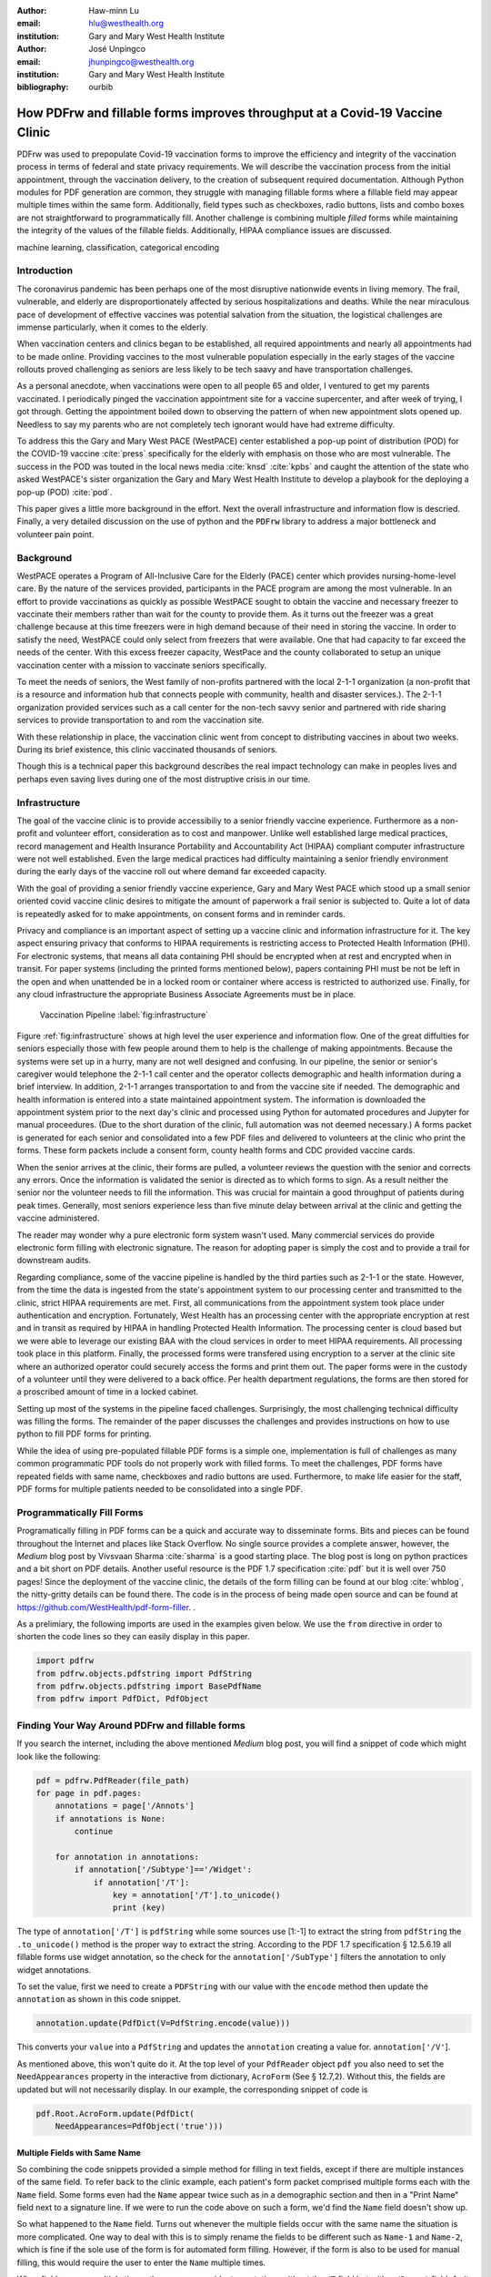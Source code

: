 
:author: Haw-minn Lu
:email: hlu@westhealth.org
:institution: Gary and Mary West Health Institute

:author: José Unpingco
:email: jhunpingco@westhealth.org
:institution: Gary and Mary West Health Institute

:bibliography: ourbib

=============================================================================
How PDFrw and fillable forms improves throughput at a Covid-19 Vaccine Clinic
=============================================================================

.. class:: abstract

PDFrw was used to prepopulate Covid-19 vaccination forms to improve the efficiency and integrity of the vaccination process in terms of federal and state privacy requirements.  We will describe the vaccination process from the initial appointment, through the vaccination delivery, to the creation of subsequent required documentation. Although Python modules for PDF generation are common, they struggle with managing fillable forms where a fillable field may appear multiple times within the same form.  Additionally, field types such as checkboxes, radio buttons, lists and combo boxes are not straightforward to programmatically fill. Another challenge is combining multiple *filled* forms while maintaining the integrity of the values of the fillable fields.  Additionally, HIPAA compliance issues are discussed.

.. class:: keywords

   machine learning, classification, categorical encoding

Introduction
------------

The coronavirus pandemic has been perhaps one of the most disruptive nationwide
events in living memory. The frail, vulnerable, and elderly are
disproportionately affected by serious hospitalizations and deaths.  While the
near miraculous pace of development of effective vaccines was potential
salvation from the situation, the logistical challenges are immense
particularly, when it comes to the elderly.

When vaccination centers and clinics began to be established, all required
appointments and nearly all appointments had to be made online. Providing
vaccines to the most vulnerable population especially in the early stages of
the vaccine rollouts proved challenging as seniors are less likely to be tech
saavy and have transportation challenges.

As a personal anecdote, when vaccinations were open to all people 65 and older,
I ventured to get my parents vaccinated. I periodically pinged the vaccination
appointment site for a vaccine supercenter, and after week of trying, I got
through. Getting the appointment boiled down to observing the pattern of when
new appointment slots opened up. Needless to say my parents who are not
completely tech ignorant would have had extreme difficulty.

To address this the Gary and Mary West PACE (WestPACE) center established a
pop-up point of distribution (POD) for the COVID-19 vaccine :cite:`press`
specifically for the elderly with emphasis on those who are most vulnerable.
The success in the POD was touted in the local news media :cite:`knsd`
:cite:`kpbs` and caught the attention of the state who asked WestPACE's sister
organization the Gary and Mary West Health Institute to develop a playbook for
the deploying a pop-up (POD) :cite:`pod`.

This paper gives a little more background in the effort. Next the overall
infrastructure and information flow is descried. Finally, a very detailed
discussion on the use of python and the :code:`PDFrw` library to address a
major bottleneck and volunteer pain point.

Background
----------

WestPACE operates a Program of All-Inclusive Care for the Elderly (PACE) center
which provides nursing-home-level care. By the nature of the services provided,
participants in the PACE program are among the most vulnerable.  In an effort
to provide vaccinations as quickly as possible WestPACE sought to obtain the
vaccine and necessary freezer to vaccinate their members rather than wait for
the county to provide them. As it turns out the freezer was a great challenge
because at this time freezers were in high demand because of their need in
storing the vaccine. In order to satisfy the need, WestPACE could only select
from freezers that were available. One that had capacity to far exceed the
needs of the center. With this excess freezer capacity, WestPace and the county
collaborated to setup an unique vaccination center with a mission to vaccinate
seniors specifically.

To meet the needs of seniors, the West family of non-profits partnered
with the local 2-1-1 organization (a non-profit that is a resource and
information hub that connects people with community, health and disaster
services.). The 2-1-1 organization provided services such as a call center for
the non-tech savvy senior and partnered with ride sharing services to provide
transportation to and rom the vaccination site.

With these relationship in place, the vaccination clinic went from concept to
distributing vaccines in about two weeks. During its brief existence, this
clinic vaccinated thousands of seniors.

Though this is a  technical paper this background describes the real impact
technology can make in peoples lives and perhaps even saving lives during one
of the most distruptive crisis in our time.

Infrastructure
--------------


The goal of the vaccine clinic is to provide accessibiliy to a senior friendly
vaccine experience. Furthermore as a non-profit and volunteer effort,
consideration as to cost and manpower. Unlike well established large medical
practices, record management and Health Insurance Portability and Accountability Act (HIPAA)
compliant computer infrastructure were not well established. Even the large medical practices had
difficulty maintaining a senior friendly environment during the early days of
the  vaccine roll out where demand far exceeded capacity.

With the goal of providing a senior friendly vaccine experience, Gary and Mary
West PACE which stood up a small senior oriented covid vaccine clinic desires
to mitigate the amount of paperwork a frail senior is subjected to. Quite a lot
of data is repeatedly asked for to make appointments, on consent forms and in
reminder cards.

Privacy and compliance is an important aspect of setting up a vaccine clinic
and information infrastructure for it. The key aspect ensuring privacy that
conforms to HIPAA requirements is restricting access to Protected Health
Information (PHI). For electronic systems, that means all data containing PHI
should be encrypted when at rest and encrypted when in transit. For paper
systems (including the printed forms mentioned below), papers containing PHI
must be not be left in the open and when unattended be in a locked room or
container where access is restricted to authorized use. Finally, for any cloud
infrastructure the appropriate Business Associate Agreements must be in place.

.. figure:: diagram.pdf

   Vaccination Pipeline :label:`fig:infrastructure`

Figure :ref:`fig:infrastructure` shows at high level the user experience and
information flow. One of the great diffulties for seniors especially those with
few people around them to help is the challenge of making appointments. Because
the systems were set up in a hurry, many are not well designed and confusing.
In our pipeline, the senior or senior's caregiver would telephone the 2-1-1
call center and the operator  collects demographic and health information
during a brief interview. In addition, 2-1-1 arranges transportation to and
from the vaccine site if needed. The demographic and health information is
entered into a state maintained appointment system. The information is
downloaded the  appointment system prior to the next day's clinic and processed
using Python for automated procedures and Jupyter for manual proceedures. (Due
to the short duration of the clinic, full automation was not deemed necessary.)
A forms packet is generated for each senior and consolidated into a few PDF
files and delivered to volunteers at the clinic who print the forms. These form
packets include a consent form, county health forms and CDC provided vaccine
cards.

When the senior arrives at the clinic, their forms are pulled, a volunteer
reviews the question with the senior and corrects any errors. Once the
information is validated the senior is directed as to which forms to sign. As a
result neither the senior nor the volunteer needs to fill the information. This
was crucial for maintain a good throughput of patients during peak times.
Generally, most seniors experience less than five minute delay between arrival
at the clinic and getting the vaccine administered.

The reader may wonder why a pure electronic form system wasn't used. Many
commercial services do provide electronic form filling with electronic
signature. The reason for adopting paper is simply the cost and to provide a
trail for downstream audits.

Regarding compliance,  some of the vaccine pipeline is handled by the third parties such as 2-1-1 or
the state. However, from the time the data is ingested from the state's
appointment system to our processing center and transmitted to the clinic,
strict HIPAA requirements are met. First, all communications from the
appointment system took place under authentication and encryption. Fortunately,
West Health has an processing center with the appropriate encryption at rest
and in transit as required by HIPAA in handling Protected Health
Information. The processing center is cloud based but we were able to
leverage our existing BAA with the cloud services in order to meet
HIPAA requirements. All processing took place in this
platform. Finally, the processed forms were transfered using
encryption to a server at the clinic site where an authorized operator
could securely access the forms and print them out. The paper forms
were in the custody of a volunteer until they were delivered to a back
office. Per health department regulations, the forms are then stored
for a proscribed amount of time in a locked cabinet.

Setting up most of the systems in the pipeline faced challenges. Surprisingly,
the most challenging technical difficulty was filling the forms. The remainder
of the paper discusses the challenges and provides instructions on how to use
python to fill PDF forms for printing.

While the idea of using pre-populated fillable PDF forms
is a simple one, implementation is full of challenges as many common
programmatic PDF tools do not properly work with filled forms. To meet
the challenges, PDF forms have repeated fields with same name,
checkboxes and radio buttons are used. Furthermore, to make life easier
for the staff, PDF forms for multiple patients needed to be consolidated
into a single PDF.

Programmatically Fill Forms
-----------------------------

Programatically filling in PDF forms can be a quick and accurate way to
disseminate forms. Bits and pieces can be found throughout the Internet and
places like Stack Overflow. No single source provides a complete answer,
however, the *Medium* blog post by Vivsvaan Sharma :cite:`sharma` is a good
starting place. The blog post is long on python practices and a bit short on
PDF details. Another useful resource is the PDF 1.7 specification :cite:`pdf`
but it is well over 750 pages! Since the deployment of the vaccine clinic, the
details of the form filling can be found at our blog :cite:`whblog`, the
nitty-gritty details can be found there. The code is in the process of being
made open source and can be found at `https://github.com/WestHealth/pdf-form-filler <https://github.com/WestHealth/pdf-form-filler>`_.
.

As a prelimiary, the following imports are used in the examples given below. We
use the ``from`` directive in order to shorten the code lines so they can
easily display in this paper.

.. code:: python

    import pdfrw
    from pdfrw.objects.pdfstring import PdfString
    from pdfrw.objects.pdfstring import BasePdfName
    from pdfrw import PdfDict, PdfObject

Finding Your Way Around PDFrw and fillable forms
------------------------------------------------

If you search the internet, including the above mentioned *Medium* blog
post, you will find a snippet of code which might look like the
following:

.. code:: python

    pdf = pdfrw.PdfReader(file_path)
    for page in pdf.pages:
        annotations = page['/Annots']
        if annotations is None:
            continue
        
        for annotation in annotations:
            if annotation['/Subtype']=='/Widget':
                if annotation['/T']:
                    key = annotation['/T'].to_unicode()
                    print (key)

The type of ``annotation['/T']`` is ``pdfString`` while some sources use
[1:-1] to extract the string from ``pdfString`` the ``.to_unicode()``
method is the proper way to extract the string. According to the PDF 1.7
specification § 12.5.6.19 all fillable forms use widget annotation,
so the check for the ``annotation['/SubType']`` filters the annotation
to only widget annotations.

To set the value, first we need to create a ``PDFString`` with
our value with the ``encode`` method then update the ``annotation`` as
shown in this code snippet.

.. code:: python

    annotation.update(PdfDict(V=PdfString.encode(value)))

This converts your ``value`` into a ``PdfString`` and updates the
``annotation`` creating a value for. ``annotation['/V'``].

As mentioned above, this won't quite do it. At the top level of your
``PdfReader`` object ``pdf`` you also need to set the
``NeedAppearances`` property in the interactive from dictionary,
``AcroForm`` (See § 12.7,2). Without this, the fields are updated but
will not necessarily display. In our example, the corresponding snippet
of code is

.. code:: python

    pdf.Root.AcroForm.update(PdfDict(
        NeedAppearances=PdfObject('true')))

Multiple Fields with Same Name
~~~~~~~~~~~~~~~~~~~~~~~~~~~~~~

So combining the code snippets provided a simple method for filling
in text fields, except if there are multiple instances of the same field. To
refer back to the clinic example, each patient's form packet comprised multiple
forms each with the ``Name`` field. Some forms even had the ``Name`` appear
twice such as in a demographic section and then in a "Print Name" field
next to a signature line.  If we were to run the code above on such a form,
we'd find the ``Name`` field doesn't show up. 

So what happened to the ``Name`` field. Turns out whenever the multiple
fields occur with the same name the situation is more complicated. One
way to deal with this is to simply rename the fields to be different
such as ``Name-1`` and ``Name-2``, which is fine if the sole use of the
form is for automated form filling. However, if the form is also to be
used for manual filling, this would require the user to enter the
``Name`` multiple times.

When fields appear multiple times, there are some widget annotations without
the ``/T`` field but with a ``/Parent`` field. As it turns out this ``/Parent``
contains the field name ``/T`` as well as the default value ``/V``. So for our
examples there is one ``/Parent`` and two ``/Kids``. With a simple modification
to our code by inserting the lines:

.. code:: python

    if not annotation['/T']:
        annotation=annotation['/Parent']

That can allow us to inspect and modify annotations that appear more
than once. With this modification, the result of our inspection code
yields:

.. code:: python

    pdf = pdfrw.PdfReader(file_path)
    for page in pdf.pages:
        annotations = page['/Annots']
        if annotations is None:
            continue
        
        for annotation in annotations:
            if annotation['/Subtype']=='/Widget':
                if not annotation['/T']:
                    annotation=annotation['/Parent']
                if annotation['/T']:
                    key = annotation['/T'].to_unicode()
                    print (key)

It should be noted that ``Name`` now appears twice, once for each
instance, but they both point to the same ``/Parent``. With this
modification, the form filler will actually fill the ``/Parent`` value
twice, but this has no impact since it is overwriting the default value
with the same value while keeping the code simple.


Checkboxes
----------

In accordance to §12.7.4.2.3 the you can set the checkbox state as
follows:

.. code:: python

    def checkbox(annotation, value):
        if value:
            val_str = BasePdfName('/Yes')
        else:
            val_str = BasePdfName('/Off')
        annotation.update(PdfDict(V=val_str))

This will work especially when the export value of the checkbox is
``Yes``, but doesn't need to be. The easiest solution if you designed
the form or can use Adobe Acrobat to edit the form is to ensure that the
export value of the checkbox is ``Yes`` and the default state of the box
is unchecked. The recommendation in the specification is that it
be set to ``Yes``. However, you may not have the luxury and upon closer
inspection of a form where the export value is not set to ``Yes.`` You
will see that the ``/V`` and ``/AS`` fields are set to the export value
not ``Yes``.

If you are using the form not only for automatic filling but also for manual
filling you may wish the box to be checked as a default. In that case, while
the code does work, we feel the the best solution is to delete the ``/V`` as
well as the ``/AS``\ field from the dictionary. If you do not have Acrobat and
can not find the export value, you can discover it by looking at appearance
dictionary ``/AP`` and specifically at the ``/N`` field. Each annotation has up
to 3 appearances in it's appearance dictionary ``/N``, ``/R`` and ``/D``,
standing for *normal*, *rollover*, and *down* (§12.5.5). The latter two has to
do with appearance in interacting with the mouse, the normal appearance has to
do with how the form is printed. Details on how to generalize the code to an
abritry export value can be in our blog :cite:`whblog`.

According to the PDF specification for checkboxes, the appearance stream
``/AS`` should be set to the same value ``/V``. Failure to do so may
mean in some circumstances the checkboxes do not appear. It should be
noted that there isn't really strict enforcement within PDF readers, so
it is best not to tempt fate and enter a value other than the export
value for a checked value. Additionally, all these complicated
machinations with the appearance dictionary come into play when dealing
with more complex form elements.

More Complex Forms
------------------

For the purpose of the vaccine clinic application, filling text fields
and checkboxes along with the discussion of consolidation files below
are sufficient. However, in the interest of not leaving a partial
solution. We'll take this topic further and address filling in all other
form fields.

Radio Buttons
~~~~~~~~~~~~~

Radio buttons are by far the most complex of the form entries types.
Each widget links to ``/Kids`` which represent the other buttons in the
radio group. But each widget in a radio group will link to the same
'kids'. Much like the 'parents' for the repeated forms fields with the
same name, you need only update each once, but it can't hurt to apply
the same update multiple times if it simplifies your code.

In a nutshell, the value ``/V`` of each widget in a radio group needs to
be set to the export value of the button selected. In each kid, the
appearance stream ``/AS`` should be set to ``/Off`` except for the kid
corresponding to the export value. In order to identify the kid with its
corresponding export value, we need to look again to the ``/N`` field of
the appearance dictionary ``/AP`` just as was done with the checkboxes.

The resulting code could look like the following:

.. code:: python

    def radio_button(annotation, value):
        for each in annotation['/Kids']:
            # determine the export value of each kid
            keys = each['/AP']['/N'].keys()
            keys.remove('/Off')
            export = keys[0]

            if f'/{value}' == export:
                val_str = BasePdfName(f'/{value}')
            else:
                val_str = BasePdfName(f'/Off')
            each.update(PdfDict(AS=val_str))

        annotation.update(PdfDict(
	    V=BasePdfName(f'/{value}')))

Combo Boxes and Lists
~~~~~~~~~~~~~~~~~~~~~

Both combo boxes and lists are forms of the choice form type. The combo
boxes resemble drop down menus and lists are similar to list pickers in
HTML. Functionally, they are very similar to form filling. The value
``/V`` and appearance stream ``/AS`` need to be set to their exported
values. The ``/Op`` yields a list of lists associating the exported
value with the value that appears in the widget.

To set the combo box, you simply need to set the value to the export
value.

.. code:: python

    def combobox(annotation, value):
        export=None
        for each in annotation['/Opt']:
            if each[1].to_unicode()==value:
                export = each[0].to_unicode()
        if export is None:
	    err = f"Export Value: ""{value} Not Found"
            raise KeyError(err)
        pdfstr = PdfString.encode(export)
        annotation.update(PdfDict(V=pdfstr, AS=pdfstr))

Lists are structurally very similar. The list of exported values can be
found in the ``/Opt`` field. The main difference is that lists based on
their configuration can take multiple values. Multiple values can be set
with Pdfrw by setting ``\V`` and ``\AS`` to a list of ``PdfString``\ s.
We code it as separate helpers, but of course, you could combine the
code into one function.

.. code:: python

    def listbox(annotation, values):
        pdfstrs=[]
        for value in values:
            export=None
            for each in annotation['/Opt']:
                if each[1].to_unicode()==value:
                    export = each[0].to_unicode()
            if export is None:
	        err = f"Export Value: {value} Not Found"
                raise KeyError(err)
            pdfstrs.append(PdfString.encode(export))
        annotation.update(PdfDict(V=pdfstrs, AS=pdfstrs))

Putting it all together
~~~~~~~~~~~~~~~~~~~~~~~

Now that we have shown how to fill in all the specific types of form
elements in a PDF field. (With the exception of the signature form,
which probably should not be filled programatically). Let's put this all
together. If you have access to the forms themselves, you will know what
type of form field each corresponds to each label. However, it would be
nice to be able to determine the field type and work appropriately.

Determining Form Field Types Programmatically
'''''''''''''''''''''''''''''''''''''''''''''

To address the missing ingredient, it is important to understand that
fillable forms fall into four form types, button (push button, checkboxes
and radio buttons), text, choice (combo box and list box) and signature.
They correspond to following values of the ``/FT`` form type field of
our annotation, ``/Btn``, ``/Tx``, ``/Ch`` and ``/Sig``, respectively.
We will omit the signature type as we do not support filling in
signature. Furthermore, the push button is a widget which can cause an
action but is not fillable.

To distinguish the types of buttons and choices, we can examine the form
flags ``/Ff`` field. For radio buttons, the 16th bit is set. For combo
box the 18th bit is set. Please note that ``annotation['/Ff']`` returns
a ``PdfObject`` when returned and must be coerced into an ``int`` for
bit testing.

.. code:: python

    def field_type(annotation):
        ft = annotation['/FT']
        ff = annotation['/Ff']

        if ft == '/Tx':
            return 'text'
        if ft == '/Ch':
            if ff and int(ff) & 1 << 17:  # test 18th bit
                return 'combo'
            else:
                return 'list'
        if ft == '/Btn':
            if ff and int(ff) & 1 << 15:  # test 16th bit
                return 'radio'
            else:
                return 'checkbox'

For completeness, we should present a text\_form filler helper.

.. code:: python

    def text_form(annotation, value):
        pdfstr = PdfString.encode(value)
        annotation.update(PdfDict(V=pdfstr, AS=pdfstr))

So now we have all the building blocks to put an automatic form filler
together. The finished form filler can be found in our Github repository
at github.com/westhealth.

Consolidating Multiple Filled Forms
-----------------------------------

There are two problems with consolidating multiple filled forms. The
first problem is that when two PDF files are merged matching names are
associated with each other. For instance, if I had John Doe entered in
one form and Jane Doe in the second, when I combine them John Doe will
override the second form's name field and John Doe would appear in both
forms. The second problem is that most simple command line or
programmatic methods of combining two or more PDF files lose form data.
One solution is to "flatten" the each PDF file. This is equivalent to
printing the file to PDF. In effect, this bakes in the filled form
values and does not permit the editing the fields. Going even further,
one could render the PDFs as images if the only requirement is that the
combined files be printable. However, tools like
``ghostscript`` and ``imagemagick`` don't do a good job of preserving
form data. Other tools like PDFUnite don't solve any of these problems.

Form Field Name Collisions
~~~~~~~~~~~~~~~~~~~~~~~~~~

In our use case of the vaccine clinic, we have the same form being
filled out for multiple patients. So to combine a batch of these
requires all form field names to be different. The solution is quite
simple, in the process of filling out the form using the code above, we
can also rename (set) the value of ``/T``.

.. code:: python

    def form_filler(in_path, data, out_path, suffix):
        pdf = pdfrw.PdfReader(in_path)
        for page in pdf.pages:
            annotations = page['/Annots']
            if annotations is None:
                continue

            for annotation in annotations:
                if annotation['/SubType'] == '/Widget':
                    key = annotation['/T'].to_unicode()
                    if key in data:
                        pdfstr = PdfString.encode(data[key])
                        new_key = key + suffix
                        annotation.update(
			    PdfDict(V=pdfstr, T=new_key))
            pdf.Root.AcroForm.update(PdfDict(
	         NeedAppearances=PdfObject('true')))
            pdfrw.PdfWriter().write(out_path, pdf)

So all you have to do is supply a unique suffix to each form. In our
case, we simply number the batch so the suffix is just a sequential
number.

Combining the files
~~~~~~~~~~~~~~~~~~~

If you search the internet for combine PDF files using pdfrw, you'll get
a recipe like the following.

.. code:: python

    writer = PdfWriter()
    for fname in files:
        r = PdfReader(fname)
        writer.addpages(r.pages)
    writer.write("output.pdf")

While you don't lose the form data per se, you lose rendering
information and hence the combined PDF fails to show the fields. The
problem comes from the fact that the written PDF does not have an
interactive form dictionary (see §12.7.2 of the PDF 1.7 specification).
In particular the interactive forms dictionary contains the boolean
``NeedAppearances`` to be set in order for fields to be shown. If the
forms being combined have different interactive form dictionaries, they
will need to be merged. For our purposes since the source
form is identical amongst the various copies, any ``AcroForm``
dictionary can be used.

After obtaining the dictionary, from ``pdf.Root.AcroForm`` (assuming the
reader is stored in ``pdf``), it is not clear how to add it to the
``PdfWriter`` object. The clue comes from a simple recipe for copying a
pdf file.

.. code:: python

    pdf = PdfReader(in_file)
    PdfWriter().write(out_file, pdf)

If one examines, these source code, the second parameter is set to the
attribute ``trailer``, so assuming ``acro_form`` contains the
interactive forms ``PdfDict`` you can set it by
``writer.trailer.Root.AcroForm = acro_form``.

Conclusion
----------

A complete functional version of this PDF form filler can be found in our
github repository. This process was able to produce large quantities of
pre-filled forms for seniors seeking COVID-19 vaccinations relieving one of the
bottlenecks that have plagued many other vaccine clinics.
